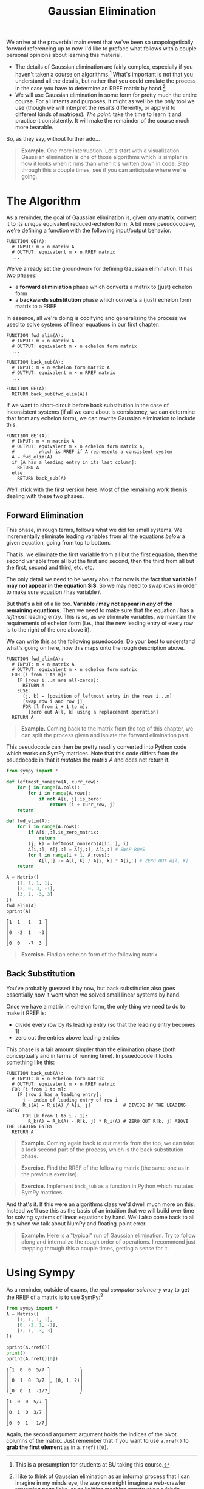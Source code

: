 #+title: Gaussian Elimination
#+HTML_MATHJAX: align: left indent: 2em
#+HTML_HEAD: <link rel="stylesheet" type="text/css" href="../myStyle.css" />
#+OPTIONS: html-style:nil H:2 toc:2 num:nil tasks:nil
#+HTML_LINK_HOME: ../toc.html
We arrive at the proverbial main event that we've been so
unapologetically forward referencing up to now.  I'd like to preface
what follows with a couple personal opinions about learning this
material.

+ The details of Gaussian elimination are fairly complex, especially
  if you haven't taken a course on algorithms.[fn::This is a
  presumption for students at BU taking this course.] What's important
  is not that you understand all the details, but rather that you
  could emulate the process in the case you have to determine an RREF
  matrix by hand.[fn::I like to think of Gaussian elimination as an
  informal process that I can imagine in my minds eye, the way one
  might imagine a web-crawler traversing page links, or an knitting
  machine constructing a fabric, without knowing how it works
  /exactly/.]
+ We will use Gaussian elimination in some form for pretty much the
  entire course.  For all intents and purposes, it might as well be
  the /only/ tool we use (though we will interpret the results
  differently, or apply it to different kinds of matrices).  /The
  point:/ take the time to learn it and practice it consistently.  It
  will make the remainder of the course much more bearable.

So, as they say, without further ado...

#+begin_quote
*Example.* One more interruption. Let's start with a visualization.
Gaussian elimination is one of those algorithms which is simpler in
how it looks when it runs than when it's written down in code. Step
through this a couple times, see if you can anticipate where we're
going.

#+begin_export html
  <script src="step-example-2.js"></script>
  <div id="step-example-2"></div>
  <script>
  var app = Elm.StepExample2.init({
    node: document.getElementById('step-example-2')
    });
  </script>
#+end_export
#+end_quote

* The Algorithm

As a reminder, the goal of Gaussian elimination is, given /any/
matrix, convert it to its /unique/ equivalent reduced-echelon form.  A
bit more pseudocode-y, we're defining a function with the following
input/output behavior.

#+begin_src pcode
  FUNCTION GE(A):
    # INPUT: m × n matrix A
    # OUTPUT: equivalent m × n RREF matrix
    ...
#+end_src

We've already set the groundwork for defining Gaussian elimination. It
has two phases:

+ a *forward eliminiation* phase which converts a matrix to (just) echelon form
+ a *backwards substitution* phase which converts a (just) echelon form matrix to a RREF

In essence, all we're doing is codifying and generalizing the process
we used to solve systems of linear equations in our first chapter.

#+begin_src pcode
  FUNCTION fwd_elim(A):
    # INPUT: m × n matrix A
    # OUTPUT: equivalent m × n echelon form matrix
    ...

  FUNCTION back_sub(A):
    # INPUT: m × n echelon form matrix A
    # OUTPUT: equivalent m × n RREF matrix
    ...

  FUNCTION GE(A):
    RETURN back_sub(fwd_elim(A))
#+end_src

If we want to short-circuit before back substitution in the case of
inconsistent systems (if all we care about is consistency, we can
determine that from any echelon form), we can rewrite Gaussian
elimination to include this.

#+begin_src pcode
  FUNCTION GE'(A):
    # INPUT: m × n matrix A
    # OUTPUT: equivalent m × n echelon form matrix A,
    #         which is RREF if A represents a consistent system
    A ← fwd_elim(A)
    if [A has a leading entry in its last column]:
      RETURN A
    else:
      RETURN back_sub(A)
#+end_src

We'll stick with the first version here. Most of the remaining work
then is dealing with these two phases.

** Forward Elimination

This phase, in rough terms, follows what we did for small systems. We
incrementally eliminate leading variables from all the equations /below/
a given equation, going from top to bottom.

That is, we eliminate the first variable from all but the first
equation, then the second variable from all but the first and second,
then the third from all but the first, second and third, etc. etc.

The only detail we need to be weary about for now is the fact that
*variable $i$ may not appear in the equation $i$*.  So we may
need to swap rows in order to make sure equation $i$ has variable $i$.

But that's a bit of a lie too. *Variable $i$ may not appear in /any/
of the remaining equations*.  Then we need to make sure that the
equation $i$ has a /leftmost/ leading entry.  This is so, as we
eliminate variables, we maintain the requirements of echelon form
(i.e., that the new leading entry of every row is to the right of the
one above it).

We can write this as the following psuedocode.  Do your best to
understand what's going on here, how this maps onto the rough
description above.

#+begin_src pcode
  FUNCTION fwd_elim(A):
    # INPUT: m × n matrix A
    # OUTPUT: equivalent m × n echelon form matrix
    FOR [i from 1 to m]:
      IF [rows i...m are all-zeros]:
        RETURN A
      ELSE:
        (j, k) ← [position of leftmost entry in the rows i...m]
        [swap row i and row j]
        FOR [l from i + 1 to m]:
          [zero out A[l, k] using a replacement operation]
    RETURN A
#+end_src

#+begin_quote
*Example.* Coming back to the matrix from the top of this chapter, we
can split the process given and isolate the forward elimination part.

#+begin_export html
  <script src="step-example-3.js"></script>
  <div id="step-example-3"></div>
  <script>
  var app = Elm.StepExample3.init({
    node: document.getElementById('step-example-3')
    });
  </script>
#+end_export

#+end_quote

This pseudocode can then be pretty readily converted into Python code
which works on SymPy matrices.  Note that this code differs from the
psuedocode in that it /mutates/ the matrix $A$ and does not return it.

#+begin_src python :results output :exports both
from sympy import *

def leftmost_nonzero(A, curr_row):
    for j in range(A.cols):
        for i in range(A.rows):
            if not A[i, j].is_zero:
                return (i + curr_row, j)
    return

def fwd_elim(A):
    for i in range(A.rows):
        if A[i:,:].is_zero_matrix:
            return
        (j, k) = leftmost_nonzero(A[i:,:], i)
        A[i,:], A[j,:] = A[j,:], A[i,:] # SWAP ROWS
        for l in range(i + 1, A.rows):
            A[l,:] -= A[l, k] / A[i, k] * A[i,:] # ZERO OUT A[l, k]
    return

A = Matrix([
    [1, 1, 1, 1],
    [2, 0, 3, -1],
    [3, 1, -3, 3]
])
fwd_elim(A)
pprint(A)
#+end_src

#+RESULTS:
: ⎡1  1   1   1 ⎤
: ⎢             ⎥
: ⎢0  -2  1   -3⎥
: ⎢             ⎥
: ⎣0  0   -7  3 ⎦

#+begin_quote
*Exercise.* Find an echelon form of the following matrix.

\begin{bmatrix}
0 & 1 & 2 & 2 \\
1 & 3 & 7 & 8 \\
1 & -2 & -3 & 2
\end{bmatrix}
#+end_quote

** Back Substitution

You've probably guessed it by now, but back substitution also goes
essentially how it went when we solved small linear systems by hand.

Once we have a matrix in echelon form, the only thing we need to do to
make it RREF is:
+ divide every row by its leading entry (so that the leading entry becomes 1)
+ zero out the entries above leading entries

This phase is a fair amount simpler than the elimination phase (both
conceptually and in terms of running time).  In psuedocode it looks
something like this:

#+begin_src pcode
  FUNCTION back_sub(A):
    # INPUT: m × n echelon form matrix
    # OUTPUT: equivalent m × n RREF matrix
    FOR [i from 1 to m]:
      IF [row i has a leading entry]:
        j ← index of leading entry of row i
        R_i(A) ← R_i(A) / A[i, j]            # DIVIDE BY THE LEADING ENTRY
        FOR [k from 1 to i - 1]:
          R_k(A) ← R_k(A) - R[k, j] * R_i(A) # ZERO OUT R[k, j] ABOVE THE LEADING ENTRY
    RETURN A
#+end_src

#+begin_quote
*Example.* Coming again back to our matrix from the top, we can take a
look second part of the process, which is the back substitution phase.

#+begin_export html
  <script src="step-example-4.js"></script>
  <div id="step-example-4"></div>
  <script>
  var app = Elm.StepExample4.init({
    node: document.getElementById('step-example-4')
    });
  </script>
#+end_export
#+end_quote

#+begin_quote
*Exercise.* Find the RREF of the following matrix (the same one as in
 the previous exercise).

 \begin{bmatrix}
0 & 1 & 2 & 2 \\
1 & 3 & 7 & 8 \\
1 & -2 & -3 & 2
\end{bmatrix}
#+end_quote

#+begin_quote
*Exercise.* Implement ~back_sub~ as a function in Python which mutates
 SymPy matrices.
#+end_quote

And that's it.  If this were an algorithms class we'd dwell much more
on this.  Instead we'll use this as the basis of an intuition that we
will build over time for solving systems of linear equations by hand.
We'll also come back to all this when we talk about NumPy and
floating-point error.

#+begin_quote
*Example.* Here is a "typical" run of Gaussian elimination.  Try to
 follow along and internalize the rough order of operations.  I
 recommend just stepping through this a couple times, getting a sense
 for it.
#+begin_export html
  <script src="step-example.js"></script>
  <div id="step-example"></div>
  <script>
  var app = Elm.StepExample.init({
    node: document.getElementById('step-example')
    });
  </script>
#+end_export
#+end_quote

* Using Sympy

As a reminder, outside of exams, the /real computer-science-y/ way to get the
RREF of a matrix is to use SymPy:[fn::Of course, on assignments, you may be asked to show your work, and
this won't be much help, but you /can/ use it to check your answer.]

#+begin_src python :results output :exports both
  from sympy import *
  A = Matrix([
      [1, 1, 1, 1],
      [0, -2, 1, -1],
      [3, 1, -3, 3]
  ])

  pprint(A.rref())
  print()
  pprint(A.rref()[0])
#+end_src

#+RESULTS:
#+begin_example
⎛⎡1  0  0  5/7 ⎤           ⎞
⎜⎢             ⎥           ⎟
⎜⎢0  1  0  3/7 ⎥, (0, 1, 2)⎟
⎜⎢             ⎥           ⎟
⎝⎣0  0  1  -1/7⎦           ⎠

⎡1  0  0  5/7 ⎤
⎢             ⎥
⎢0  1  0  3/7 ⎥
⎢             ⎥
⎣0  0  1  -1/7⎦
#+end_example

Again, the second argument argument holds the indices of the pivot
columns of the matrix.  Just remember that if you want to use
~a.rref()~ to *grab the first element* as in ~a.rref()[0]~.

